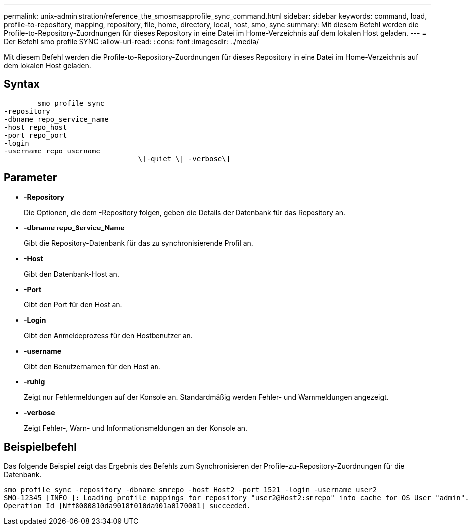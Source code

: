 ---
permalink: unix-administration/reference_the_smosmsapprofile_sync_command.html 
sidebar: sidebar 
keywords: command, load, profile-to-repository, mapping, repository, file, home, directory, local, host, smo, sync 
summary: Mit diesem Befehl werden die Profile-to-Repository-Zuordnungen für dieses Repository in eine Datei im Home-Verzeichnis auf dem lokalen Host geladen. 
---
= Der Befehl smo profile SYNC
:allow-uri-read: 
:icons: font
:imagesdir: ../media/


[role="lead"]
Mit diesem Befehl werden die Profile-to-Repository-Zuordnungen für dieses Repository in eine Datei im Home-Verzeichnis auf dem lokalen Host geladen.



== Syntax

[listing]
----

        smo profile sync
-repository
-dbname repo_service_name
-host repo_host
-port repo_port
-login
-username repo_username
				\[-quiet \| -verbose\]
----


== Parameter

* *-Repository*
+
Die Optionen, die dem -Repository folgen, geben die Details der Datenbank für das Repository an.

* *-dbname repo_Service_Name*
+
Gibt die Repository-Datenbank für das zu synchronisierende Profil an.

* *-Host*
+
Gibt den Datenbank-Host an.

* *-Port*
+
Gibt den Port für den Host an.

* *-Login*
+
Gibt den Anmeldeprozess für den Hostbenutzer an.

* *-username*
+
Gibt den Benutzernamen für den Host an.

* *-ruhig*
+
Zeigt nur Fehlermeldungen auf der Konsole an. Standardmäßig werden Fehler- und Warnmeldungen angezeigt.

* *-verbose*
+
Zeigt Fehler-, Warn- und Informationsmeldungen an der Konsole an.





== Beispielbefehl

Das folgende Beispiel zeigt das Ergebnis des Befehls zum Synchronisieren der Profile-zu-Repository-Zuordnungen für die Datenbank.

[listing]
----
smo profile sync -repository -dbname smrepo -host Host2 -port 1521 -login -username user2
SMO-12345 [INFO ]: Loading profile mappings for repository "user2@Host2:smrepo" into cache for OS User "admin".
Operation Id [Nff8080810da9018f010da901a0170001] succeeded.
----